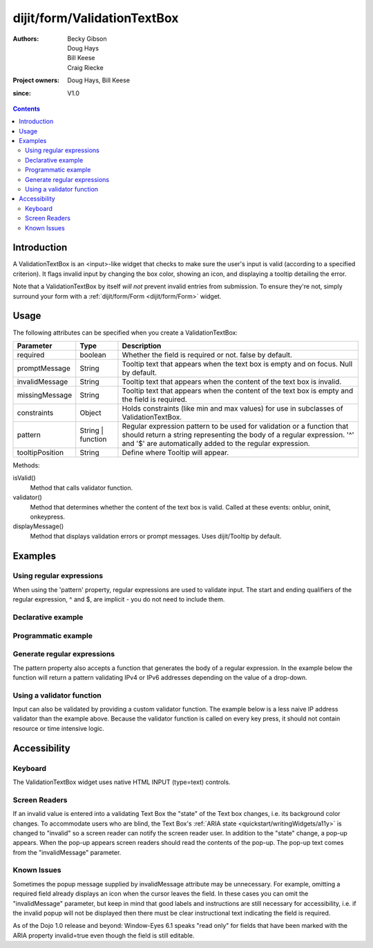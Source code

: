 .. _dijit/form/ValidationTextBox:

============================
dijit/form/ValidationTextBox
============================

:Authors: Becky Gibson, Doug Hays, Bill Keese, Craig Riecke
:Project owners: Doug Hays, Bill Keese
:since: V1.0

.. contents ::
    :depth: 2

Introduction
============

A ValidationTextBox is an <input>-like widget that checks to make sure the user's input is valid (according to a specified criterion).
It flags invalid input by changing the box color, showing an icon, and displaying a tooltip detailing the error.

Note that a ValidationTextBox by itself *will not* prevent invalid entries from submission.
To ensure they're not, simply surround your form with a :ref:`dijit/form/Form <dijit/form/Form>` widget.


Usage
=====

The following attributes can be specified when you create a ValidationTextBox:

================  ==============================  ======================================================================
Parameter         Type                            Description
================  ==============================  ======================================================================
required          boolean                         Whether the field is required or not. false by default.
promptMessage     String                          Tooltip text that appears when the text box is empty and on focus. Null by default.
invalidMessage    String                          Tooltip text that appears when the content of the text box is invalid.
missingMessage    String                          Tooltip text that appears when the content of the text box is empty and the field is required.
constraints       Object                          Holds constraints (like min and max values) for use in subclasses of ValidationTextBox.
pattern           String | function               Regular expression pattern to be used for validation or a function that should return a string representing the body of a regular expression. '^' and '$' are automatically added to the regular expression.
tooltipPosition   String                          Define where Tooltip will appear.
================  ==============================  ======================================================================
 
Methods:

isValid()
    Method that calls validator function.
validator()
    Method that determines whether the content of the text box is valid. Called at these events: onblur, oninit, onkeypress.
displayMessage()
    Method that displays validation errors or prompt messages. Uses dijit/Tooltip by default.


Examples
========

Using regular expressions
-------------------------

When using the 'pattern' property, regular expressions are used to validate input.
The start and ending qualifiers of the regular expression, ^ and $, are implicit - you do not need to include them.

Declarative example
-------------------

.. code-example ::
  :djConfig: async: true, parseOnLoad: true

  .. js ::

    require(["dojo/parser", "dijit/form/ValidationTextBox"]);

  .. html ::

    <label for="zipCode">Zip code:</label>
    <input type="text" name="zipCode" id="zipCodeTextBox" value="" required="true"
        data-dojo-type="dijit/form/ValidationTextBox"
        data-dojo-props="pattern:'\\d{5}', invalidMessage:'Not a valid zipcode.'" />


Programmatic example
--------------------

.. code-example ::
  :djConfig: async: true, parseOnLoad: false

  .. js ::

    require(["dijit/form/ValidationTextBox", "dojo/domReady!"], function(ValidationTextBox) {
      var ipAddrTextBox = new ValidationTextBox({
        pattern: "(\\d{1,3}\\.){3}\\d{1,3}",
        required: true,
        invalidMessage: "Not a valid IP address"
      }, "ipAddress");
    });

  .. html ::

    <label for="ipAddress">IP Address:</label>
    <input type="text" name="ipAddress" id="ipAddress" value="" />


Generate regular expressions
----------------------------

The pattern property also accepts a function that generates the body of a regular expression. In the example below the function will return a pattern validating IPv4 or IPv6 addresses depending on the value of a drop-down.

.. code-example ::
  :djConfig: async: true, parseOnLoad: false

  .. js ::

    require([
      "dijit/form/ValidationTextBox",
      "dijit/form/Select",
      "dojo/domReady!"
    ], function(ValidationTextBox, Select) {
      var addressTypeSelect = new Select({}, "ipType");
      var ipAddrTextBox = new ValidationTextBox({
        required: true,
        pattern: function () {
          if (addressTypeSelect.get("value") === "v4") {
            return "(\\d{1,3}\\.){3}\\d{1,3}";
          } else {
            return "([0-9a-fA-F]{1,4}:){7}[0-9a-fA-F]{1,4}"
          }
        },
        invalidMessage: "Not a valid IP address."
      }, "ipAddress");
      addressTypeSelect.on("change", function() {
        ipAddrTextBox.validate();
      });
    });



  .. html ::

    <label for="ipAddress">IP Address:</label>
    <select id="ipType" name="ipType">
      <option value="v4" selected>IPv4</option>
      <option value="v6">IPv6</option>
    </select>
    <input type="text" name="ipAddress" value="" id="ipAddress" />

Using a validator function
--------------------------
Input can also be validated by providing a custom validator function. The example below is a less naive IP address validator than the example above.
Because the validator function is called on every key press, it should not contain resource or time intensive logic.

.. code-example ::
  :djConfig: async: true, parseOnLoad: false

  .. js ::

    require(["dijit/form/ValidationTextBox", "dojo/domReady!"], function(ValidationTextBox) {
      var ipAddressTextBox = new ValidationTextBox({
        validator: function(value) {
          var isValid = true;
          if (/^(\d{1,3}\.){3}\d{1,3}$/.test(value)) {
            value.split(".").forEach(function(octet) {
              if (parseInt(octet) > 255) {
                isValid = false;
              }
            });
          } else {
            isValid = false;
          }
          return isValid;
        },
        required: true,
        invalidMessage: "Not a valid IP address."
      }, "ipAddress");
    });

  .. html ::

    <label for="ipAddress">IP Address:</label>
    <input type="text" name="ipAddress" id="ipAddress" value="" />


Accessibility
=============

Keyboard
--------

The ValidationTextBox widget uses native HTML INPUT (type=text) controls.

Screen Readers
--------------

If an invalid value is entered into a validating Text Box the "state" of the Text box changes, i.e.
its background color changes.
To accommodate users who are blind, the Text Box's :ref:`ARIA state <quickstart/writingWidgets/a11y>`
is changed to "invalid" so a screen reader can notify the screen reader user.
In addition to the "state" change, a pop-up appears.
When the pop-up appears screen readers should read the contents of the pop-up.
The pop-up text comes from the "invalidMessage" parameter.

Known Issues
------------

Sometimes the popup message supplied by invalidMessage attribute may be unnecessary.
For example, omitting a required field already displays an icon when the cursor leaves the field.
In these cases you can omit the "invalidMessage" parameter,
but keep in mind that good labels and instructions are still necessary for accessibility,
i.e. if the invalid popup will not be displayed then there must be clear instructional text indicating the field is required.

As of the Dojo 1.0 release and beyond: Window-Eyes 6.1 speaks "read only" for fields that have been marked with the ARIA property invalid=true even though the field is still editable.
